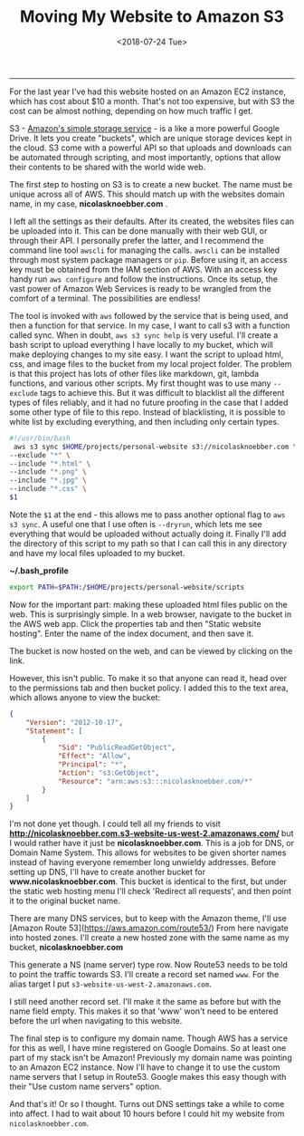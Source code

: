 #+OPTIONS: ^:nil
#+TITLE: Moving My Website to Amazon S3
#+DATE: <2018-07-24 Tue>
--------------------------------------------------------------------------------

For the last year I've had this website hosted on an Amazon EC2
instance, which has cost about $10 a month.  That's not too expensive,
but with S3 the cost can be almost nothing, depending on how much
traffic I get.

S3 - [[https://aws.amazon.com/s3][Amazon's simple storage service]] - is a like a more powerful
Google Drive.  It lets you create "buckets", which are unique storage
devices kept in the cloud.  S3 come with a powerful API so that
uploads and downloads can be automated through scripting, and most
importantly, options that allow their contents to be shared with the
world wide web.

The first step to hosting on S3 is to create a new bucket. The name
must be unique across all of AWS.  This should match up with the
websites domain name, in my case, *nicolasknoebber.com* .

[[file:../../images/new-bucket.png]]

I left all the settings as their defaults. After its created, the
websites files can be uploaded into it. This can be done manually with
their web GUI, or through their API. I personally prefer the latter,
and I recommend the command line tool ~awscli~ for managing the calls.
~awscli~ can be installed through most system package managers or
~pip~. Before using it, an access key must be obtained from the IAM
section of AWS.  With an access key handy run ~aws configure~ and
follow the instructions. Once its setup, the vast power of Amazon Web
Services is ready to be wrangled from the comfort of a terminal.  The
possibilities are endless!

The tool is invoked with ~aws~ followed by the service that is being
used, and then a function for that service. In my case, I want to call
s3 with a function called sync. When in doubt, ~aws s3 sync help~ is
very useful.  I'll create a bash script to upload everything I have
locally to my bucket, which will make deploying changes to my site
easy. I want the script to upload html, css, and image files to the
bucket from my local project folder. The problem is that this project
has lots of other files like markdown, git, lambda functions, and
various other scripts. My first thought was to use many ~--exclude~
tags to achieve this. But it was difficult to blacklist all the
different types of files reliably, and it had no future proofing in
the case that I added some other type of file to this repo.  Instead
of blacklisting, it is possible to white list by excluding everything,
and then including only certain types.

#+BEGIN_SRC bash
#!/usr/bin/bash
 aws s3 sync $HOME/projects/personal-website s3://nicolasknoebber.com \
--exclude "*" \
--include "*.html" \
--include "*.png" \
--include "*.jpg" \
--include "*.css" \
$1
#+END_SRC
Note the ~$1~ at the end - this allows me to pass another optional
flag to ~aws s3 sync~. A useful one that I use often is ~--dryrun~,
which lets me see everything that would be uploaded without actually
doing it. Finally I'll add the directory of this script to my path so
that I can call this in any directory and have my local files uploaded
to my bucket.

*~/.bash_profile*
#+BEGIN_SRC bash
export PATH=$PATH:/$HOME/projects/personal-website/scripts
#+END_SRC

Now for the important part: making these uploaded html files public on
the web.  This is surprisingly simple. In a web browser, navigate to
the bucket in the AWS web app.  Click the properties tab and then
"Static website hosting". Enter the name of the index document, and
then save it.

[[file:../../images/static-hosting.png]]

The bucket is now hosted on the web, and can be viewed by clicking on
the link.

However, this isn't public. To make it so that anyone can read it,
head over to the permissions tab and then bucket policy. I added this
to the text area, which allows anyone to view the bucket:
#+BEGIN_SRC json
{
    "Version": "2012-10-17",
    "Statement": [
        {
            "Sid": "PublicReadGetObject",
            "Effect": "Allow",
            "Principal": "*",
            "Action": "s3:GetObject",
            "Resource": "arn:aws:s3:::nicolasknoebber.com/*"
        }
    ]
}
#+END_SRC
I'm not done yet though. I could tell all my friends to visit
*http://nicolasknoebber.com.s3-website-us-west-2.amazonaws.com/* but I
would rather have it just be *nicolasknoebber.com*.  This is a job for
DNS, or Domain Name System. This allows for websites to be given
shorter names instead of having everyone remember long unwieldy
addresses.  Before setting up DNS, I'll have to create another bucket
for *www.nicolasknoebber.com*. This bucket is identical to the first,
but under the static web hosting menu I'll check 'Redirect all
requests', and then point it to the original bucket name.

There are many DNS services, but to keep with the Amazon theme, I'll
use [Amazon Route 53](https://aws.amazon.com/route53/) From here
navigate into hosted zones. I'll create a new hosted zone with the
same name as my bucket, *nicolasknoebber.com*

This generate a NS (name server) type row. Now Route53 needs to be
told to point the traffic towards S3. I'll create a record set named
~www~. For the alias target I put
~s3-website-us-west-2.amazonaws.com~.

[[file:../../images/hosted-zone.png]]

I still need another record set. I'll make it the same as before but
with the name field empty. This makes it so that 'www' won't need to
be entered before the url when navigating to this website.

The final step is to configure my domain name. Though AWS has a
service for this as well, I have mine registered on Google Domains. So
at least one part of my stack isn't be Amazon!  Previously my domain
name was pointing to an Amazon EC2 instance. Now I'll have to change
it to use the custom name servers that I setup in Route53.  Google
makes this easy though with their "Use custom name servers" option.

[[file:../../images/google-domains.png]]

And that's it! Or so I thought. Turns out DNS settings take a while to
come into affect. I had to wait about 10 hours before I could hit my
website from ~nicolasknoebber.com~.
#+BEGIN_EXPORT html
<script type="text/javascript">
const postNum = 5;
</script>
 #+END_EXPORT
